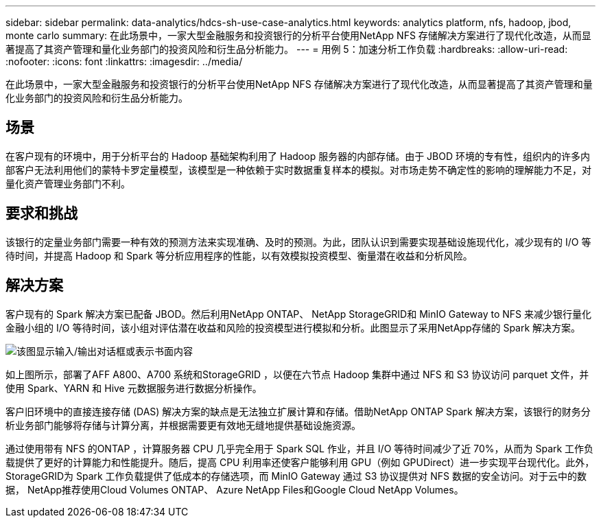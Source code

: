 ---
sidebar: sidebar 
permalink: data-analytics/hdcs-sh-use-case-analytics.html 
keywords: analytics platform, nfs, hadoop, jbod, monte carlo 
summary: 在此场景中，一家大型金融服务和投资银行的分析平台使用NetApp NFS 存储解决方案进行了现代化改造，从而显著提高了其资产管理和量化业务部门的投资风险和衍生品分析能力。 
---
= 用例 5：加速分析工作负载
:hardbreaks:
:allow-uri-read: 
:nofooter: 
:icons: font
:linkattrs: 
:imagesdir: ../media/


[role="lead"]
在此场景中，一家大型金融服务和投资银行的分析平台使用NetApp NFS 存储解决方案进行了现代化改造，从而显著提高了其资产管理和量化业务部门的投资风险和衍生品分析能力。



== 场景

在客户现有的环境中，用于分析平台的 Hadoop 基础架构利用了 Hadoop 服务器的内部存储。由于 JBOD 环境的专有性，组织内的许多内部客户无法利用他们的蒙特卡罗定量模型，该模型是一种依赖于实时数据重复样本的模拟。对市场走势不确定性的影响的理解能力不足，对量化资产管理业务部门不利。



== 要求和挑战

该银行的定量业务部门需要一种有效的预测方法来实现准确、及时的预测。为此，团队认识到需要实现基础设施现代化，减少现有的 I/O 等待时间，并提高 Hadoop 和 Spark 等分析应用程序的性能，以有效模拟投资模型、衡量潜在收益和分析风险。



== 解决方案

客户现有的 Spark 解决方案已配备 JBOD。然后利用NetApp ONTAP、 NetApp StorageGRID和 MinIO Gateway to NFS 来减少银行量化金融小组的 I/O 等待时间，该小组对评估潜在收益和风险的投资模型进行模拟和分析。此图显示了采用NetApp存储的 Spark 解决方案。

image:hdcs-sh-013.png["该图显示输入/输出对话框或表示书面内容"]

如上图所示，部署了AFF A800、A700 系统和StorageGRID ，以便在六节点 Hadoop 集群中通过 NFS 和 S3 协议访问 parquet 文件，并使用 Spark、YARN 和 Hive 元数据服务进行数据分析操作。

客户旧环境中的直接连接存储 (DAS) 解决方案的缺点是无法独立扩展计算和存储。借助NetApp ONTAP Spark 解决方案，该银行的财务分析业务部门能够将存储与计算分离，并根据需要更有效地无缝地提供基础设施资源。

通过使用带有 NFS 的ONTAP ，计算服务器 CPU 几乎完全用于 Spark SQL 作业，并且 I/O 等待时间减少了近 70%，从而为 Spark 工作负载提供了更好的计算能力和性能提升。随后，提高 CPU 利用率还使客户能够利用 GPU（例如 GPUDirect）进一步实现平台现代化。此外， StorageGRID为 Spark 工作负载提供了低成本的存储选项，而 MinIO Gateway 通过 S3 协议提供对 NFS 数据的安全访问。对于云中的数据， NetApp推荐使用Cloud Volumes ONTAP、 Azure NetApp Files和Google Cloud NetApp Volumes。
